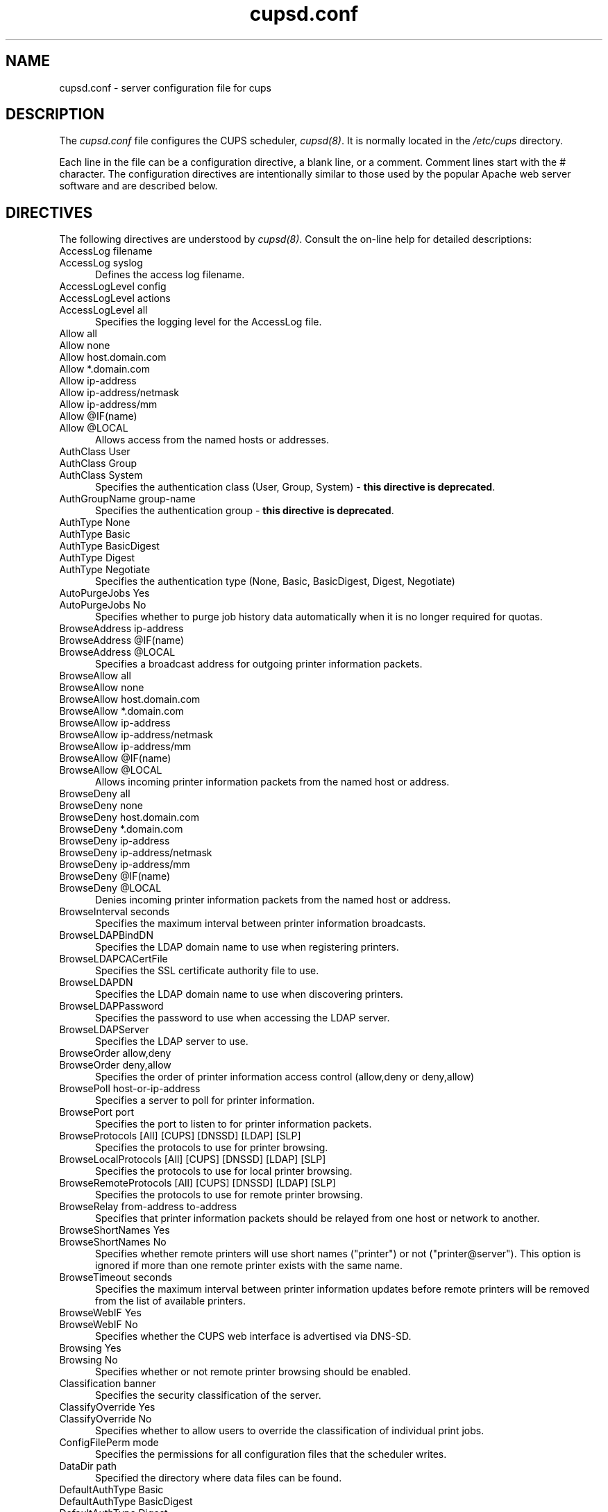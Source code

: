 .\"
.\" "$Id: cupsd.conf.man.in 9784 2011-05-18 21:33:35Z mike $"
.\"
.\"   cupsd.conf man page for CUPS.
.\"
.\"   Copyright 2007-2011 by Apple Inc.
.\"   Copyright 1997-2006 by Easy Software Products.
.\"
.\"   These coded instructions, statements, and computer programs are the
.\"   property of Apple Inc. and are protected by Federal copyright
.\"   law.  Distribution and use rights are outlined in the file "LICENSE.txt"
.\"   which should have been included with this file.  If this file is
.\"   file is missing or damaged, see the license at "http://www.cups.org/".
.\"
.TH cupsd.conf 5 "CUPS" "18 May 2011" "Apple Inc."
.SH NAME
cupsd.conf \- server configuration file for cups
.SH DESCRIPTION
The \fIcupsd.conf\fR file configures the CUPS scheduler, \fIcupsd(8)\fR.  It
is normally located in the \fI/etc/cups\fR directory.
.LP
Each line in the file can be a configuration directive, a blank line,
or a comment. Comment lines start with the # character. The
configuration directives are intentionally similar to those used by the
popular Apache web server software and are described below.
.SH DIRECTIVES
The following directives are understood by \fIcupsd(8)\fR. Consult the
on-line help for detailed descriptions:
.TP 5
AccessLog filename
.TP 5
AccessLog syslog
.br
Defines the access log filename.
.TP 5
AccessLogLevel config
.TP 5
AccessLogLevel actions
.TP 5
AccessLogLevel all
.br
Specifies the logging level for the AccessLog file.
.TP 5
Allow all
.TP 5
Allow none
.TP 5
Allow host.domain.com
.TP 5
Allow *.domain.com
.TP 5
Allow ip-address
.TP 5
Allow ip-address/netmask
.TP 5
Allow ip-address/mm
.TP 5
Allow @IF(name)
.TP 5
Allow @LOCAL
.br
Allows access from the named hosts or addresses.
.TP 5
AuthClass User
.TP 5
AuthClass Group
.TP 5
AuthClass System
.br
Specifies the authentication class (User, Group, System) -
\fBthis directive is deprecated\fR.
.TP 5
AuthGroupName group-name
.br
Specifies the authentication group - \fBthis directive is
deprecated\fR.
.TP 5
AuthType None
.TP 5
AuthType Basic
.TP 5
AuthType BasicDigest
.TP 5
AuthType Digest
.TP 5
AuthType Negotiate
.br
Specifies the authentication type (None, Basic, BasicDigest, Digest, Negotiate)
.TP 5
AutoPurgeJobs Yes
.TP 5
AutoPurgeJobs No
.br
Specifies whether to purge job history data automatically when
it is no longer required for quotas.
.TP 5
BrowseAddress ip-address
.TP 5
BrowseAddress @IF(name)
.TP 5
BrowseAddress @LOCAL
.br
Specifies a broadcast address for outgoing printer information packets.
.TP 5
BrowseAllow all
.TP 5
BrowseAllow none
.TP 5
BrowseAllow host.domain.com
.TP 5
BrowseAllow *.domain.com
.TP 5
BrowseAllow ip-address
.TP 5
BrowseAllow ip-address/netmask
.TP 5
BrowseAllow ip-address/mm
.TP 5
BrowseAllow @IF(name)
.TP 5
BrowseAllow @LOCAL
.br
Allows incoming printer information packets from the named host or address.
.TP 5
BrowseDeny all
.TP 5
BrowseDeny none
.TP 5
BrowseDeny host.domain.com
.TP 5
BrowseDeny *.domain.com
.TP 5
BrowseDeny ip-address
.TP 5
BrowseDeny ip-address/netmask
.TP 5
BrowseDeny ip-address/mm
.TP 5
BrowseDeny @IF(name)
.TP 5
BrowseDeny @LOCAL
.br
Denies incoming printer information packets from the named host or address.
.TP 5
BrowseInterval seconds
.br
Specifies the maximum interval between printer information broadcasts.
.TP 5
BrowseLDAPBindDN
.br
Specifies the LDAP domain name to use when registering printers.
.TP 5
BrowseLDAPCACertFile
.br
Specifies the SSL certificate authority file to use.
.TP 5
BrowseLDAPDN
.br
Specifies the LDAP domain name to use when discovering printers.
.TP 5
BrowseLDAPPassword
.br
Specifies the password to use when accessing the LDAP server.
.TP 5
BrowseLDAPServer
.br
Specifies the LDAP server to use.
.TP 5
BrowseOrder allow,deny
.TP 5
BrowseOrder deny,allow
.br
Specifies the order of printer information access control (allow,deny or deny,allow)
.TP 5
BrowsePoll host-or-ip-address
.br
Specifies a server to poll for printer information.
.TP 5
BrowsePort port
.br
Specifies the port to listen to for printer information packets.
.TP 5
BrowseProtocols [All] [CUPS] [DNSSD] [LDAP] [SLP]
.br
Specifies the protocols to use for printer browsing.
.TP 5
BrowseLocalProtocols [All] [CUPS] [DNSSD] [LDAP] [SLP]
.br
Specifies the protocols to use for local printer browsing.
.TP 5
BrowseRemoteProtocols [All] [CUPS] [DNSSD] [LDAP] [SLP]
.br
Specifies the protocols to use for remote printer browsing.
.TP 5
BrowseRelay from-address to-address
.br
Specifies that printer information packets should be relayed from one host or
network to another.
.TP 5
BrowseShortNames Yes
.TP 5
BrowseShortNames No
.br
Specifies whether remote printers will use short names ("printer") or not
("printer@server"). This option is ignored if more than one remote printer
exists with the same name.
.TP 5
BrowseTimeout seconds
.br
Specifies the maximum interval between printer information updates before
remote printers will be removed from the list of available printers.
.TP 5
BrowseWebIF Yes
.TP 5
BrowseWebIF No
.br
Specifies whether the CUPS web interface is advertised via DNS-SD.
.TP 5
Browsing Yes
.TP 5
Browsing No
.br
Specifies whether or not remote printer browsing should be enabled.
.TP 5
Classification banner
.br
Specifies the security classification of the server.
.TP 5
ClassifyOverride Yes
.TP 5
ClassifyOverride No
.br
Specifies whether to allow users to override the classification
of individual print jobs.
.TP 5
ConfigFilePerm mode
.br
Specifies the permissions for all configuration files that the scheduler
writes.
.TP 5
DataDir path
.br
Specified the directory where data files can be found.
.TP 5
DefaultAuthType Basic
.TP 5
DefaultAuthType BasicDigest
.TP 5
DefaultAuthType Digest
.TP 5
DefaultAuthType Negotiate
.br
Specifies the default type of authentication to use.
.TP 5
DefaultEncryption Never
.TP 5
DefaultEncryption IfRequested
.TP 5
DefaultEncryption Required
.br
Specifies the type of encryption to use for authenticated requests.
.TP 5
DefaultLanguage locale
.br
Specifies the default language to use for text and web content.
.TP 5
DefaultPaperSize Auto
.TP 5
DefaultPaperSize None
.TP 5
DefaultPaperSize sizename
.br
Specifies the default paper size for new print queues. "Auto" uses a locale-
specific default, while "None" specifies there is no default paper size.
.TP 5
DefaultPolicy policy-name
.br
Specifies the default access policy to use.
.TP 5
DefaultShared Yes
.TP 5
DefaultShared No
.br
Specifies whether local printers are shared by default.
.TP 5
Deny all
.TP 5
Deny none
.TP 5
Deny host.domain.com
.TP 5
Deny *.domain.com
.TP 5
Deny ip-address
.TP 5
Deny ip-address/netmask
.TP 5
Deny ip-address/mm
.TP 5
Deny @IF(name)
.TP 5
Deny @LOCAL
.br
Denies access to the named host or address.
.TP 5
DirtyCleanInterval seconds
.br
Specifies the delay for updating of configuration and state files. A value of 0
causes the update to happen as soon as possible, typically within a few
milliseconds.
.TP 5
DocumentRoot directory
.br
Specifies the root directory for the internal web server documents.
.TP 5
Encryption IfRequested
.TP 5
Encryption Never
.TP 5
Encryption Required
.br
Specifies the level of encryption that is required for a particular
location.
.TP 5
ErrorLog filename
.TP 5
ErrorLog syslog
.br
Specifies the error log filename.
.TP 5
FatalErrors none
.TP 5
FatalErrors all -kind [... -kind]
.TP 5
FatalErrors kind [... kind]
.br
Specifies which errors are fatal, causing the scheduler to exit. "Kind" is
"browse", "config", "listen", "log", or "permissions".
.TP 5
FileDevice Yes
.TP 5
FileDevice No
.br
Specifies whether the file pseudo-device can be used for new
printer queues.
.TP 5
FilterLimit limit
.br
Specifies the maximum cost of filters that are run concurrently.
.TP 5
FilterNice nice-value
.br
Specifies the scheduling priority ("nice" value) of filters that
are run to print a job.
.TP 5
FontPath directory[:directory:...]
.br
Specifies the search path for fonts.
.TP 5
Group group-name-or-number
.br
Specifies the group name or ID that will be used when executing
external programs.
.TP 5
HideImplicitMembers Yes
.TP 5
HideImplicitMembers No
.br
Specifies whether to hide members of implicit classes.
.TP 5
HostNameLookups On
.TP 5
HostNameLookups Off
.TP 5
HostNameLookups Double
.br
Specifies whether or not to do reverse lookups on client addresses.
.TP 5
ImplicitAnyClasses Yes
.TP 5
ImplicitAnyClasses No
.br
Specifies whether or not to create implicit classes for local and
remote printers, e.g. "AnyPrinter" from "Printer", "Printer@server1",
and "Printer@server2".
.TP 5
ImplicitClasses Yes
.TP 5
ImplicitClasses No
.br
Specifies whether or not to create implicit classes from identical
remote printers.
.TP 5
Include filename
.br
Includes the named file.
.TP 5
JobKillDelay seconds
.br
Specifies the number of seconds to wait before killing the filters and backend
associated with a canceled or held job.
.TP 5
JobPrivateAccess all
.TP 5
JobPrivateAccess default
.TP 5
JobPrivateAccess {user|@group|@ACL|@OWNER|@SYSTEM}+
.br
Specifies an access list for a job's private values. The "default" access list
is "@OWNER @SYSTEM". "@ACL" maps to the printer's requesting-user-name-allowed
or requesting-user-name-denied values.
.TP 5
JobPrivateValues all
.TP 5
JobPrivateValues default
.TP 5
JobPrivateValues none
.TP 5
JobPrivateValues attribute-name-1 [ ... attribute-name-N ]
Specifies the list of job values to make private. The "default" values are
"job-name", "job-originating-host-name", and "job-originating-user-name".
.TP 5
JobRetryInterval seconds
.br
Specifies the interval between retries of jobs in seconds.
.TP 5
JobRetryLimit count
.br
Specifies the number of retries that are done for jobs.
.TP 5
KeepAlive Yes
.TP 5
KeepAlive No
.br
Specifies whether to support HTTP keep-alive connections.
.TP 5
KeepAliveTimeout seconds
.br
Specifies the amount of time that connections are kept alive.
.TP 5
<Limit operations> ... </Limit>
.br
Specifies the IPP operations that are being limited inside a policy.
.TP 5
<Limit methods> ... </Limit>
.TP 5
<LimitExcept methods> ... </LimitExcept>
.br
Specifies the HTTP methods that are being limited inside a location.
.TP 5
LimitRequestBody
.br
Specifies the maximum size of any print job request.
.TP 5
Listen ip-address:port
.TP 5
Listen *:port
.TP 5
Listen /path/to/domain/socket
.br
Listens to the specified address and port or domain socket path.
.TP 5
<Location /path> ... </Location>
.br
Specifies access control for the named location.
.TP 5
LogDebugHistory #-messages
.br
Specifies the number of debugging messages that are logged when an error
occurs in a print job.
.TP 5
LogFilePerm mode
.br
Specifies the permissions for all log files that the scheduler writes.
.TP 5
LogLevel alert
.TP 5
LogLevel crit
.TP 5
LogLevel debug2
.TP 5
LogLevel debug
.TP 5
LogLevel emerg
.TP 5
LogLevel error
.TP 5
LogLevel info
.TP 5
LogLevel none
.TP 5
LogLevel notice
.TP 5
LogLevel warn
.br
Specifies the logging level for the ErrorLog file.
.TP 5
LogTimeFormat standard
.TP 5
LogTimeFormat usecs
.br
Specifies the format of the date and time in the log files.
.TP 5
MaxClients number
.br
Specifies the maximum number of simultaneous clients to support.
.TP 5
MaxClientsPerHost number
.br
Specifies the maximum number of simultaneous clients to support from a
single address.
.TP 5
MaxCopies number
.br
Specifies the maximum number of copies that a user can print of each job.
.TP 5
MaxJobs number
.br
Specifies the maximum number of simultaneous jobs to support.
.TP 5
MaxJobsPerPrinter number
.br
Specifies the maximum number of simultaneous jobs per printer to support.
.TP 5
MaxJobsPerUser number
.br
Specifies the maximum number of simultaneous jobs per user to support.
.TP 5
MaxLogSize number-bytes
.br
Specifies the maximum size of the log files before they are
rotated (0 to disable rotation)
.TP 5
MaxRequestSize number-bytes
.br
Specifies the maximum request/file size in bytes (0 for no limit)
.TP 5
MultipleOperationTimeout seconds
.br
Specifies the maximum amount of time to allow between files in a multiple file
print job.
.TP 5
Order allow,deny
.TP 5
Order deny,allow
.br
Specifies the order of HTTP access control (allow,deny or deny,allow)
.TP 5
PageLog filename
.TP 5
PageLog syslog
.br
Specifies the page log filename.
.TP 5
PageLogFormat format string
.br
Specifies the format of page log lines.
.TP 5
PassEnv variable [... variable]
.br
Passes the specified environment variable(s) to child processes.
.TP 5
<Policy name> ... </Policy>
.br
Specifies access control for the named policy.
.TP 5
Port number
.br
Specifies a port number to listen to for HTTP requests.
.TP 5
PreserveJobFiles Yes
.TP 5
PreserveJobFiles No
.br
Specifies whether or not to preserve job files after they are printed.
.TP 5
PreserveJobHistory Yes
.TP 5
PreserveJobHistory No
.br
Specifies whether or not to preserve the job history after they are
printed.
.TP 5
Printcap
.TP 5
Printcap filename
.br
Specifies the filename for a printcap file that is updated
automatically with a list of available printers (needed for
legacy applications); specifying Printcap with no filename
disables printcap generation.
.TP 5
PrintcapFormat bsd
.TP 5
PrintcapFormat plist
.TP 5
PrintcapFormat solaris
.br
Specifies the format of the printcap file.
.TP 5
PrintcapGUI
.TP 5
PrintcapGUI gui-program-filename
.br
Specifies whether to generate option panel definition files on
some operating systems. When provided with no program filename,
disables option panel definition files.
.TP 5
ReloadTimeout seconds
.br
Specifies the amount of time to wait for job completion before
restarting the scheduler.
.TP 5
RemoteRoot user-name
.br
Specifies the username that is associated with unauthenticated root
accesses.
.TP 5
RequestRoot directory
.br
Specifies the directory to store print jobs and other HTTP request
data.
.TP 5
Require group group-name-list
.TP 5
Require user user-name-list
.TP 5
Require valid-user
.br
Specifies that user or group authentication is required.
.TP 5
RIPCache bytes
.br
Specifies the maximum amount of memory to use when converting images
and PostScript files to bitmaps for a printer.
.TP 5
Satisfy all
.TP 5
Satisfy any
.br
Specifies whether all or any limits set for a Location must be
satisfied to allow access.
.TP 5
ServerAdmin user@domain.com
.br
Specifies the email address of the server administrator.
.TP 5
ServerAlias hostname [... hostname]
.TP 5
ServerAlias *
.br
Specifies an alternate name that the server is known by. The special name "*"
allows any name to be used.
.TP 5
ServerBin directory
.br
Specifies the directory where backends, CGIs, daemons, and filters may
be found.
.TP 5
ServerCertificate filename
.br
Specifies the encryption certificate to use.
.TP 5
ServerKey filename
.br
Specifies the encryption key to use.
.TP 5
ServerName hostname-or-ip-address
.br
Specifies the fully-qualified hostname of the server.
.TP 5
ServerRoot directory
.br
Specifies the directory where the server configuration files can be found.
.TP 5
ServerTokens Full
.TP 5
ServerTokens Major
.TP 5
ServerTokens Minimal
.TP 5
ServerTokens Minor
.TP 5
ServerTokens None
.TP 5
ServerTokens OS
.TP 5
ServerTokens ProductOnly
.br
Specifies what information is included in the Server header of HTTP
responses.
.TP 5
SetEnv variable value
.br
Set the specified environment variable to be passed to child processes.
.TP 5
SSLListen
.br
Listens on the specified address and port for encrypted connections.
.TP 5
SSLOptions None
.TP 5
SSLOptions NoEmptyFragments
.br
Sets SSL/TLS protocol options for encrypted connections.
.TP 5
SSLPort
.br
Listens on the specified port for encrypted connections.
.TP 5
SubscriptionPrivateAccess all
.TP 5
SubscriptionPrivateAccess default
.TP 5
SubscriptionPrivateAccess {user|@group|@ACL|@OWNER|@SYSTEM}+
.br
Specifies an access list for a subscription's private values. The "default"
access list is "@OWNER @SYSTEM". "@ACL" maps to the printer's
requesting-user-name-allowed or requesting-user-name-denied values.
.TP 5
SubscriptionPrivateValues all
.TP 5
SubscriptionPrivateValues default
.TP 5
SubscriptionPrivateValues none
.TP 5
SubscriptionPrivateValues attribute-name-1 [ ... attribute-name-N ]
Specifies the list of job values to make private. The "default" values are
"notify-events", "notify-pull-method", "notify-recipient-uri",
"notify-subscriber-user-name", and "notify-user-data".
.TP 5
SystemGroup group-name [group-name ...]
.br
Specifies the group(s) to use for System class authentication.
.TP 5
TempDir directory
.br
Specifies the directory where temporary files are stored.
.TP 5
Timeout seconds
.br
Specifies the HTTP request timeout in seconds.
.TP 5
User user-name
.br
Specifies the user name or ID that is used when running external programs.
.TP 5
WebInterface yes
.TP 5
WebInterface no
Specifies whether the web interface is enabled.
.SH SEE ALSO
\fIclasses.conf(5)\fR, \fIcupsd(8)\fR, \fImime.convs(5)\fR,
\fImime.types(5)\fR, \fIprinters.conf(5)\fR,
\fIsubscriptions.conf(5)\fR,
.br
http://localhost:631/help
.SH COPYRIGHT
Copyright 2007-2011 by Apple Inc.
.\"
.\" End of "$Id: cupsd.conf.man.in 9784 2011-05-18 21:33:35Z mike $".
.\"
